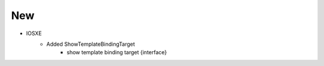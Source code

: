 --------------------------------------------------------------------------------
                            New
--------------------------------------------------------------------------------
* IOSXE
    * Added ShowTemplateBindingTarget
        * show template binding target {interface}